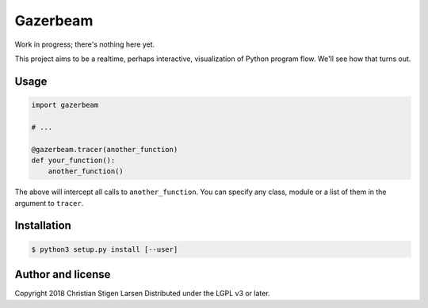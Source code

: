 Gazerbeam
=========

Work in progress; there's nothing here yet.

This project aims to be a realtime, perhaps interactive, visualization of
Python program flow. We'll see how that turns out.

Usage
-----

.. code:: python

    import gazerbeam

    # ...

    @gazerbeam.tracer(another_function)
    def your_function():
        another_function()

The above will intercept all calls to ``another_function``. You can specify any
class, module or a list of them in the argument to ``tracer``.

Installation
------------

.. code:: bash

    $ python3 setup.py install [--user]

Author and license
------------------

Copyright 2018 Christian Stigen Larsen  
Distributed under the LGPL v3 or later.
